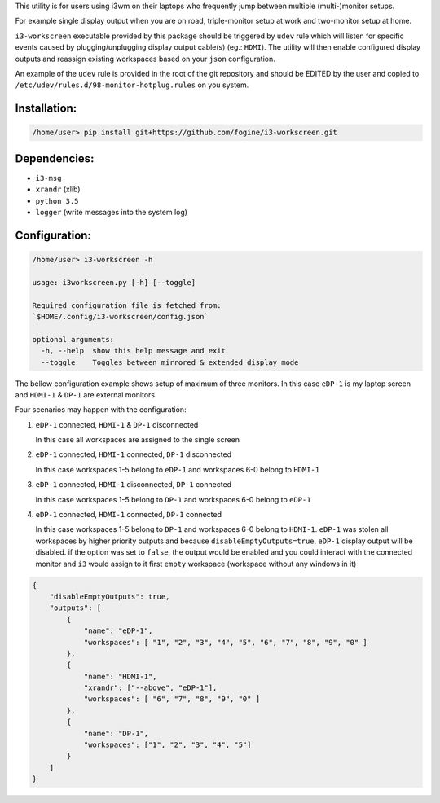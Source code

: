 This utility is for users using i3wm on their laptops who frequently jump between multiple (multi-)monitor setups.  

For example single display output when you are on road, triple-monitor setup at work and two-monitor setup at home.

``i3-workscreen`` executable provided by this package should be triggered by ``udev`` rule which will listen for specific events caused by plugging/unplugging display output cable(s) (eg.: ``HDMI``). The utility will then enable configured display outputs and reassign existing workspaces based on your ``json`` configuration.

An example of the ``udev`` rule is provided in the root of the git repository and should be EDITED by the user and copied to ``/etc/udev/rules.d/98-monitor-hotplug.rules`` on you system.

Installation:
-------------

.. code-block:: bash
    
    /home/user> pip install git+https://github.com/fogine/i3-workscreen.git



Dependencies:
-------------
* ``i3-msg``
* ``xrandr`` (xlib)
* ``python 3.5``
* ``logger`` (write messages into the system log)

Configuration:
--------------


.. code-block:: bash
    
    
    /home/user> i3-workscreen -h

    usage: i3workscreen.py [-h] [--toggle]

    Required configuration file is fetched from:
    `$HOME/.config/i3-workscreen/config.json`

    optional arguments:
      -h, --help  show this help message and exit
      --toggle    Toggles between mirrored & extended display mode

The bellow configuration example shows setup of maximum of three monitors. In this case ``eDP-1`` is my laptop screen and ``HDMI-1`` & ``DP-1`` are external monitors.

Four scenarios may happen with the configuration:

1. ``eDP-1`` connected, ``HDMI-1`` & ``DP-1`` disconnected

   In this case all workspaces are assigned to the single screen
2. ``eDP-1`` connected, ``HDMI-1`` connected, ``DP-1`` disconnected 

   In this case workspaces 1-5 belong to ``eDP-1`` and workspaces 6-0 belong to ``HDMI-1``
3. ``eDP-1`` connected, ``HDMI-1`` disconnected, ``DP-1`` connected 

   In this case workspaces 1-5 belong to ``DP-1`` and workspaces 6-0 belong to ``eDP-1``
4. ``eDP-1`` connected, ``HDMI-1`` connected, ``DP-1`` connected 

   In this case workspaces 1-5 belong to ``DP-1`` and workspaces 6-0 belong to ``HDMI-1``.
   ``eDP-1`` was stolen all workspaces by higher priority outputs and because ``disableEmptyOutputs=true``, ``eDP-1`` display output will be disabled. if the option was set to ``false``, the output would be enabled and you could interact with the connected monitor and ``i3`` would assign to it first ``empty`` workspace (workspace without any windows in it)

.. code-block:: json

    {
        "disableEmptyOutputs": true,
        "outputs": [
            {
                "name": "eDP-1",
                "workspaces": [ "1", "2", "3", "4", "5", "6", "7", "8", "9", "0" ]
            },
            {
                "name": "HDMI-1",
                "xrandr": ["--above", "eDP-1"],
                "workspaces": [ "6", "7", "8", "9", "0" ]
            },
            {
                "name": "DP-1",
                "workspaces": ["1", "2", "3", "4", "5"]
            }
        ]
    }
